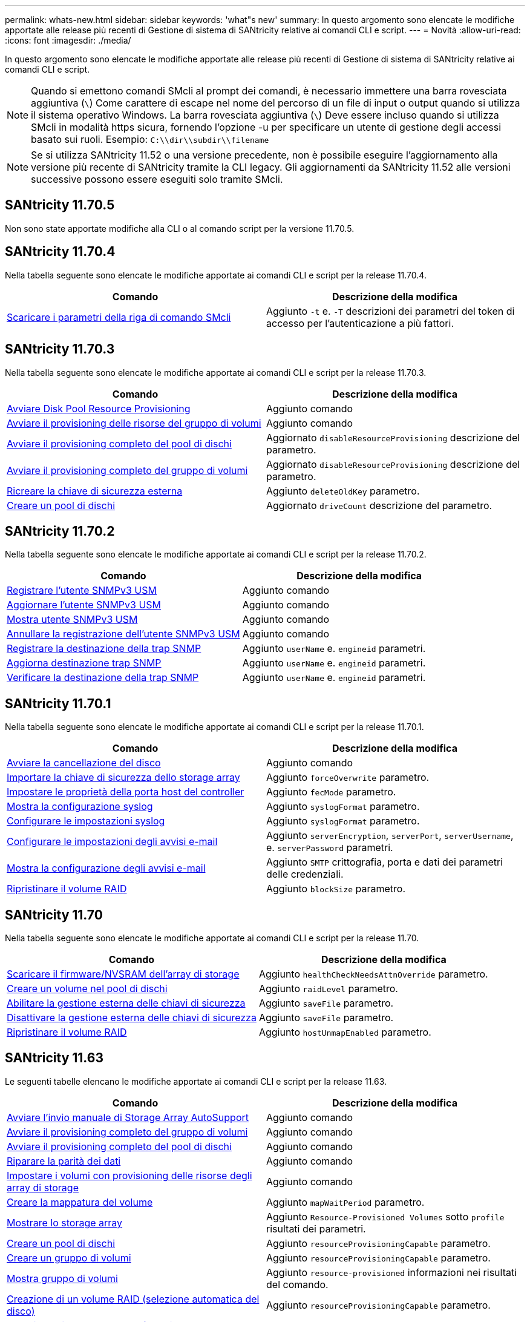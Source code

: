---
permalink: whats-new.html 
sidebar: sidebar 
keywords: 'what"s new' 
summary: In questo argomento sono elencate le modifiche apportate alle release più recenti di Gestione di sistema di SANtricity relative ai comandi CLI e script. 
---
= Novità
:allow-uri-read: 
:icons: font
:imagesdir: ./media/


[role="lead"]
In questo argomento sono elencate le modifiche apportate alle release più recenti di Gestione di sistema di SANtricity relative ai comandi CLI e script.

[NOTE]
====
Quando si emettono comandi SMcli al prompt dei comandi, è necessario immettere una barra rovesciata aggiuntiva (`\`) Come carattere di escape nel nome del percorso di un file di input o output quando si utilizza il sistema operativo Windows. La barra rovesciata aggiuntiva (`\`) Deve essere incluso quando si utilizza SMcli in modalità https sicura, fornendo l'opzione -u per specificare un utente di gestione degli accessi basato sui ruoli. Esempio: `C:\\dir\\subdir\\filename`

====
[NOTE]
====
Se si utilizza SANtricity 11.52 o una versione precedente, non è possibile eseguire l'aggiornamento alla versione più recente di SANtricity tramite la CLI legacy. Gli aggiornamenti da SANtricity 11.52 alle versioni successive possono essere eseguiti solo tramite SMcli.

====


== SANtricity 11.70.5

Non sono state apportate modifiche alla CLI o al comando script per la versione 11.70.5.



== SANtricity 11.70.4

Nella tabella seguente sono elencate le modifiche apportate ai comandi CLI e script per la release 11.70.4.

[cols="2*"]
|===
| Comando | Descrizione della modifica 


 a| 
xref:./get-started/downloadable-smcli-parameters.adoc[Scaricare i parametri della riga di comando SMcli]
 a| 
Aggiunto `-t` e. `-T` descrizioni dei parametri del token di accesso per l'autenticazione a più fattori.

|===


== SANtricity 11.70.3

Nella tabella seguente sono elencate le modifiche apportate ai comandi CLI e script per la release 11.70.3.

[cols="2*"]
|===
| Comando | Descrizione della modifica 


 a| 
xref:./commands-a-z/start-diskpool-resourceprovisioning.adoc[Avviare Disk Pool Resource Provisioning]
 a| 
Aggiunto comando



 a| 
xref:./commands-a-z/start-volumegroup-resourceprovisioning.adoc[Avviare il provisioning delle risorse del gruppo di volumi]
 a| 
Aggiunto comando



 a| 
xref:./commands-a-z/start-diskpool-fullprovisioning.adoc[Avviare il provisioning completo del pool di dischi]
 a| 
Aggiornato `disableResourceProvisioning` descrizione del parametro.



 a| 
xref:./commands-a-z/start-volumegroup-fullprovisioning.adoc[Avviare il provisioning completo del gruppo di volumi]
 a| 
Aggiornato `disableResourceProvisioning` descrizione del parametro.



 a| 
xref:./commands-a-z/recreate-storagearray-securitykey.html[Ricreare la chiave di sicurezza esterna]
 a| 
Aggiunto `deleteOldKey` parametro.



 a| 
xref:./commands-a-z/create-diskpool.html[Creare un pool di dischi]
 a| 
Aggiornato `driveCount` descrizione del parametro.

|===


== SANtricity 11.70.2

Nella tabella seguente sono elencate le modifiche apportate ai comandi CLI e script per la release 11.70.2.

[cols="2*"]
|===
| Comando | Descrizione della modifica 


 a| 
xref:./commands-a-z/create-snmpuser-username.adoc[Registrare l'utente SNMPv3 USM]
 a| 
Aggiunto comando



 a| 
xref:./commands-a-z/set-snmpuser-username.adoc[Aggiornare l'utente SNMPv3 USM]
 a| 
Aggiunto comando



 a| 
xref:./commands-a-z/show-allsnmpusers.adoc[Mostra utente SNMPv3 USM]
 a| 
Aggiunto comando



 a| 
xref:./commands-a-z/delete-snmpuser-username.adoc[Annullare la registrazione dell'utente SNMPv3 USM]
 a| 
Aggiunto comando



 a| 
xref:./commands-a-z/create-snmptrapdestination.adoc[Registrare la destinazione della trap SNMP]
 a| 
Aggiunto `userName` e. `engineid` parametri.



 a| 
xref:./commands-a-z/set-snmptrapdestination-trapreceiverip.adoc[Aggiorna destinazione trap SNMP]
 a| 
Aggiunto `userName` e. `engineid` parametri.



 a| 
xref:./commands-a-z/start-snmptrapdestination.adoc[Verificare la destinazione della trap SNMP]
 a| 
Aggiunto `userName` e. `engineid` parametri.

|===


== SANtricity 11.70.1

Nella tabella seguente sono elencate le modifiche apportate ai comandi CLI e script per la release 11.70.1.

[cols="2*"]
|===
| Comando | Descrizione della modifica 


 a| 
xref:./commands-a-z/start-drive-erase.adoc[Avviare la cancellazione del disco]
 a| 
Aggiunto comando



 a| 
xref:./commands-a-z/import-storagearray-securitykey-file.adoc[Importare la chiave di sicurezza dello storage array]
 a| 
Aggiunto `forceOverwrite` parametro.



 a| 
xref:./commands-a-z/set-controller-hostport.adoc[Impostare le proprietà della porta host del controller]
 a| 
Aggiunto `fecMode` parametro.



 a| 
xref:./commands-a-z/show-syslog-summary.adoc[Mostra la configurazione syslog]
 a| 
Aggiunto `syslogFormat` parametro.



 a| 
xref:./commands-a-z/set-syslog.adoc[Configurare le impostazioni syslog]
 a| 
Aggiunto `syslogFormat` parametro.



 a| 
xref:./commands-a-z/set-emailalert.adoc[Configurare le impostazioni degli avvisi e-mail]
 a| 
Aggiunto `serverEncryption`, `serverPort`, `serverUsername`, e. `serverPassword` parametri.



 a| 
xref:./commands-a-z/show-emailalert-summary.adoc[Mostra la configurazione degli avvisi e-mail]
 a| 
Aggiunto `SMTP` crittografia, porta e dati dei parametri delle credenziali.



 a| 
xref:./commands-a-z/recover-volume.adoc[Ripristinare il volume RAID]
 a| 
Aggiunto `blockSize` parametro.

|===


== SANtricity 11.70

Nella tabella seguente sono elencate le modifiche apportate ai comandi CLI e script per la release 11.70.

[cols="2*"]
|===
| Comando | Descrizione della modifica 


 a| 
xref:./commands-a-z/download-storagearray-firmware.adoc[Scaricare il firmware/NVSRAM dell'array di storage]
 a| 
Aggiunto `healthCheckNeedsAttnOverride` parametro.



 a| 
xref:./commands-a-z/create-volume-diskpool.adoc[Creare un volume nel pool di dischi]
 a| 
Aggiunto `raidLevel` parametro.



 a| 
xref:./commands-a-z/enable-storagearray-externalkeymanagement-file.adoc[Abilitare la gestione esterna delle chiavi di sicurezza]
 a| 
Aggiunto `saveFile` parametro.



 a| 
xref:./commands-a-z/disable-storagearray-externalkeymanagement-file.adoc[Disattivare la gestione esterna delle chiavi di sicurezza]
 a| 
Aggiunto `saveFile` parametro.



 a| 
xref:./commands-a-z/recover-volume.adoc[Ripristinare il volume RAID]
 a| 
Aggiunto `hostUnmapEnabled` parametro.

|===


== SANtricity 11.63

Le seguenti tabelle elencano le modifiche apportate ai comandi CLI e script per la release 11.63.

[cols="2*"]
|===
| Comando | Descrizione della modifica 


 a| 
xref:./commands-a-z/start-storagearray-autosupport-manualdispatch.adoc[Avviare l'invio manuale di Storage Array AutoSupport]
 a| 
Aggiunto comando



 a| 
xref:./commands-a-z/start-volumegroup-fullprovisioning.adoc[Avviare il provisioning completo del gruppo di volumi]
 a| 
Aggiunto comando



 a| 
xref:./commands-a-z/start-diskpool-fullprovisioning.adoc[Avviare il provisioning completo del pool di dischi]
 a| 
Aggiunto comando



 a| 
xref:./commands-a-z/repair-data-parity.adoc[Riparare la parità dei dati]
 a| 
Aggiunto comando



 a| 
xref:./commands-a-z/set-storagearray-resourceprovisionedvolumes.adoc[Impostare i volumi con provisioning delle risorse degli array di storage]
 a| 
Aggiunto comando



 a| 
xref:./commands-a-z/create-mapping-volume.adoc[Creare la mappatura del volume]
 a| 
Aggiunto `mapWaitPeriod` parametro.



 a| 
xref:./commands-a-z/show-storagearray.adoc[Mostrare lo storage array]
 a| 
Aggiunto `Resource-Provisioned Volumes` sotto `profile` risultati dei parametri.



 a| 
xref:./commands-a-z/create-diskpool.adoc[Creare un pool di dischi]
 a| 
Aggiunto `resourceProvisioningCapable` parametro.



 a| 
xref:./commands-a-z/create-volumegroup.adoc[Creare un gruppo di volumi]
 a| 
Aggiunto `resourceProvisioningCapable` parametro.



 a| 
xref:./commands-a-z/show-volumegroup.adoc[Mostra gruppo di volumi]
 a| 
Aggiunto `resource-provisioned` informazioni nei risultati del comando.



 a| 
xref:./commands-a-z/create-raid-volume-automatic-drive-select.adoc[Creazione di un volume RAID (selezione automatica del disco)]
 a| 
Aggiunto `resourceProvisioningCapable` parametro.



 a| 
xref:./commands-a-z/create-raid-volume-manual-drive-select.adoc[Creazione di un volume RAID (selezione manuale del disco)]
 a| 
Aggiunto `resourceProvisioningCapable` parametro.



 a| 
xref:./commands-a-z/show-diskpool.adoc[Mostra pool di dischi]
 a| 
Aggiunto `resource-provisioned` informazioni nei risultati del comando.

|===


== SANtricity 11.62

Nella tabella seguente sono elencate le modifiche apportate ai comandi CLI e script per la release 11.62.

[cols="2*"]
|===
| Comando | Descrizione della modifica 


 a| 
xref:./commands-a-z/set-controller-hostport.adoc[Impostare le proprietà della porta host del controller]
 a| 
Aggiunto `Physical` e. `Virtual` valori per `host Port` parametro.

|===


== SANtricity 11.61 e versioni precedenti

* Aggiunta della piattaforma EF600 come array supportato per i comandi applicabili.


[cols="2*"]
|===
| Comando | Descrizione della modifica 


 a| 
xref:./commands-a-z/save-storagearray-supportdata.adoc[Salvataggio dei dati di supporto degli array di storage]
 a| 
Aggiunto `object-bundle.json` tipo di dati.



 a| 
xref:./commands-a-z/show-alldrives.adoc[Mostrare il disco]
 a| 
Compatibilità NVMe4K aggiunta.



 a| 
xref:./commands-a-z/activate-synchronous-mirroring.adoc[Attivare il mirroring sincrono]
 a| 
Compatibilità NVMe4K aggiunta.



 a| 
xref:./commands-a-z/recreate-storagearray-mirrorrepository.adoc[Ricreare il volume del repository di mirroring sincrono]
 a| 
Compatibilità NVMe4K aggiunta.



 a| 
xref:./commands-a-z/create-raid-volume-automatic-drive-select.adoc[Creazione di un volume RAID (selezione automatica del disco)]
 a| 
Compatibilità NVMe4K aggiunta.



 a| 
xref:./commands-a-z/show-storagearray-autoconfiguration.adoc[Mostra la configurazione automatica dello storage array]
 a| 
Compatibilità NVMe4K aggiunta.



 a| 
xref:./commands-a-z/autoconfigure-storagearray.adoc[Configurazione automatica dello storage array]
 a| 
Compatibilità NVMe4K aggiunta.



 a| 
xref:./commands-a-z/create-diskpool.adoc[Creare un pool di dischi]
 a| 
Compatibilità NVMe4K aggiunta.



 a| 
xref:./commands-a-z/create-volumegroup.adoc[Creare un gruppo di volumi]
 a| 
Compatibilità NVMe4K aggiunta.



 a| 
xref:./commands-a-z/save-storagearray-autoloadbalancestatistics-file.adoc[Salva le statistiche di bilanciamento del carico automatico]
 a| 
Aggiunta della nota "Drive Lost Primary Path"



 a| 
xref:./commands-a-z/set-storagearray-autoloadbalancingenable.adoc[Impostare lo storage array per abilitare o disabilitare il bilanciamento automatico del carico]
 a| 
Aggiunta della nota "Drive Lost Primary Path"



 a| 
xref:./commands-a-z/add-certificate-from-array.adoc[Aggiungere il certificato dall'array]
 a| 
Aggiunto comando



 a| 
xref:./commands-a-z/add-certificate-from-file.adoc[Aggiungi certificato dal file]
 a| 
Aggiunto comando



 a| 
xref:./commands-a-z/delete-certificates.adoc[Eliminare i certificati]
 a| 
Aggiunto comando



 a| 
xref:./commands-a-z/show-certificates.adoc[Mostra certificati]
 a| 
Aggiunto comando



 a| 
xref:./commands-a-z/add-array-label.adoc[Aggiungere l'etichetta dell'array]
 a| 
Aggiunto comando



 a| 
xref:./commands-a-z/remove-array-label.adoc[Rimuovere l'etichetta dell'array]
 a| 
Aggiunto comando



 a| 
xref:./commands-a-z/show-array-label.adoc[Mostra etichetta array]
 a| 
Aggiunto comando

|===